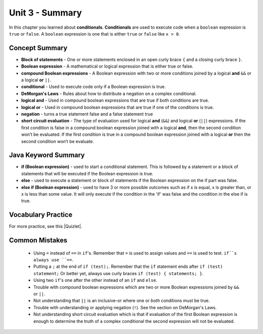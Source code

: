 .. qnum::
   :prefix: 3-8-
   :start: 1

Unit 3 - Summary
=========================

In this chapter you learned about **conditionals**.  **Conditionals** are used to execute code when a ``boolean`` expression is ``true`` or ``false``.  A ``boolean`` expression is one that is either ``true`` or ``false`` like ``x > 0``.

.. index::
    single: conditional
    single: boolean expression
    single: boolean variable
    single: complex conditional
    single: compound boolean expression
    single: DeMorgan's Laws
    single: logical and
    single: logical or
    single: short circuit evaluation


Concept Summary
---------------

- **Block of statements** - One or more statements enclosed in an open curly brace ``{`` and a closing curly brace ``}``.
- **Boolean expression** - A mathematical or logical expression that is either true or false.
- **compound Boolean expressions** - A Boolean expression with two or more conditions joined by a logical **and** ``&&`` or a logical **or** ``||``.
- **conditional** - Used to execute code only if a Boolean expression is true.
- **DeMorgan's Laws** - Rules about how to distribute a negation on a complex conditional.
- **logical and** - Used in compound boolean expressions that are true if both conditions are true.
- **logical or** - Used in compound boolean expressions that are true if one of the conditions is true.
- **negation** - turns a true statement false and a false statement true
- **short circuit evaluation** - The type of evaluation used for logical **and** (``&&``) and logical **or** (``||``) expressions. If the first condition is false in a compound boolean expression joined with a logical **and**, then the second condition won’t be evaluated. If the first condition is true in a compound boolean expression joined with a logical **or** then the second condition won’t be evaluate.

Java Keyword Summary
--------------------

- **if (Boolean expression)** - used to start a conditional statement.  This is followed by a statement or a block of statements that will be executed if the Boolean expression is true.
- **else** - used to execute a statement or block of statements if the Boolean expression on the if part was false.
- **else if (Boolean expression)** - used to have 3 or more possible outcomes such as if x is equal, x is greater than, or x is less than some value.  It will only execute if the condition in the 'if' was false and the condition in the else if is true.

Vocabulary Practice
--------------------

.. dragndrop:: ch5_cond1
    :feedback: Review the summaries above.
    :match_1: joins two conditions and it will only be true if both of the conditions are true|||logical and
    :match_2: used to execute code only when a Boolean condition is true|||conditional
    :match_3: an expression that is either true or false|||Boolean expression
    :match_4: an expression with two or more expressions joined together with logical ands or ors|||compound boolean expression

    Drag the definition from the left and drop it on the correct concept on the right.  Click the "Check Me" button to see if you are correct

.. dragndrop:: ch5_cond2
    :feedback: Review the summaries above.
    :match_1: used to execute code when at least one of two conditions is true|||logical or
    :match_2: one or more statements enclosed in a open curly brace and a close curly brace|||block(s) of statements
    :match_3: used to start a conditional and execute code if a condition is true|||if
    :match_4: used to distribute a negation on a compound boolean expression|||DeMorgan's Laws

    Drag the definition from the left and drop it on the correct method on the right.  Click the "Check Me" button to see if you are correct.

.. |Quizlet| raw:: html

   <a href="https://quizlet.com/434070386/cs-awesome-unit-3-vocabulary-flash-cards/" target="_blank" style="text-decoration:underline">Quizlet</a>


For more practice, see this |Quizlet|.

Common Mistakes
---------------

  - Using ``=`` instead of ``==`` in ``if``'s. Remember that ``=`` is used to assign values and ``==`` is used to test. ``if``s always use ``==``.

  - Putting a ``;`` at the end of ``if (test);``. Remember that the ``if`` statement ends after ``if (test) statement;`` Or better yet, always use curly braces ``if (test) { statements; }``.

  - Using two ``if``'s one after the other instead of an ``if`` and ``else``.

  - Trouble with compound boolean expressions which are two or more Boolean expressions joined by ``&&`` or ``||``.

  - Not understanding that ``||`` is an inclusive-or where one or *both* conditions must be true.

  - Trouble with understanding or applying negation (``!``).  See the section on DeMorgan's Laws.

  -  Not understanding short circuit evaluation which is that if evaluation of the first Boolean expression is enough to determine the truth of a complex conditional the second expression will not be evaluated.
